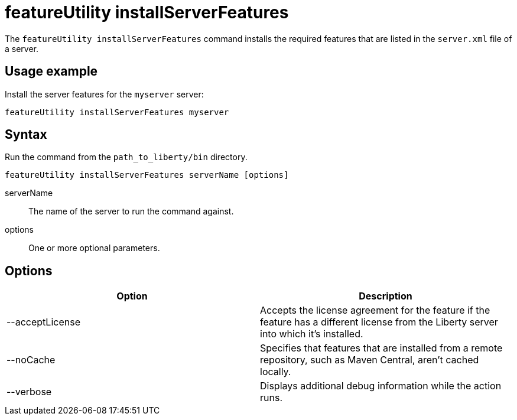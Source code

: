 //
// Copyright (c) 2020 IBM Corporation and others.
// Licensed under Creative Commons Attribution-NoDerivatives
// 4.0 International (CC BY-ND 4.0)
//   https://creativecommons.org/licenses/by-nd/4.0/
//
// Contributors:
//     IBM Corporation
//
:page-description: The `featureUtility installServerFeatures` command installs the required features for a specified server.
:seo-title: featureUtility installServerFeatures - OpenLiberty.io
:seo-description: The `featureUtility installServerFeatures` command installs the required features for a specified server.
:page-layout: general-reference
:page-type: general
= featureUtility installServerFeatures

The `featureUtility installServerFeatures` command installs the required features that are listed in the `server.xml` file of a server.

== Usage example

Install the server features for the `myserver` server:

----
featureUtility installServerFeatures myserver
----

== Syntax

Run the command from the `path_to_liberty/bin` directory.

----
featureUtility installServerFeatures serverName [options]
----

serverName::
The name of the server to run the command against.

options::
One or more optional parameters.

== Options

[%header,cols=2*]
|===
|Option
|Description

|--acceptLicense
|Accepts the license agreement for the feature if the feature has a different license from the Liberty server into which it's installed.

|--noCache
|Specifies that features that are installed from a remote repository, such as Maven Central, aren't cached locally.

|--verbose
|Displays additional debug information while the action runs.

|===
